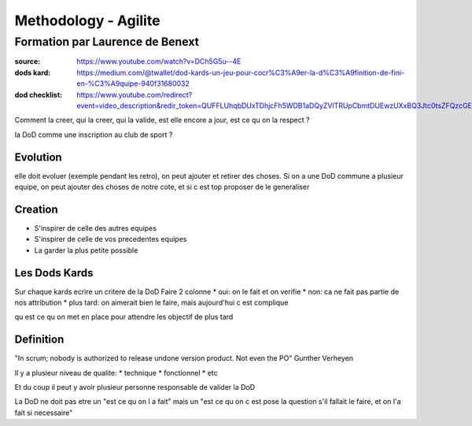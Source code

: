 Methodology - Agilite
#####################

Formation par Laurence de Benext
********************************

:source: https://www.youtube.com/watch?v=DCh5G5u--4E
:dods kard: https://medium.com/@twallet/dod-kards-un-jeu-pour-cocr%C3%A9er-la-d%C3%A9finition-de-fini-en-%C3%A9quipe-940f31680032
:dod checklist: https://www.youtube.com/redirect?event=video_description&redir_token=QUFFLUhqbDUxTDhjcFh5WDB1aDQyZVlTRUpCbmtDUEwzUXxBQ3Jtc0tsZFQzcGEyYVd3SmJXNWZyVzNxeWQwN0VXTThXNDZ0V3JBTllPYW9DOTBiQ0tYQzM0N2xnc1Q2di1fTU04QU9UelVhX0xMbVJWMEplZkRtRUUtUzNWa01hTFc2M215Z3EzbGxkSGVDQWhXYlltVmhpaw&q=https%3A%2F%2Fsl.run%2FxnQvYV

Comment la creer, qui la creer, qui la valide, est elle encore a jour, est ce qu on la respect ?

la DoD comme une inscription au club de sport ?

Evolution
=========

elle doit evoluer (exemple pendant les retro), on peut ajouter et retirer des choses.
Si on a une DoD commune a plusieur equipe, on peut ajouter des choses de notre cote, et si c est top proposer de le generaliser

Creation
========

* S'inspirer de celle des autres equipes
* S'inspirer de celle de vos precedentes equipes
* La garder la plus petite possible

Les Dods Kards
==============

Sur chaque kards ecrire un critere de la DoD
Faire 2 colonne
* oui: on le fait et on verifie
* non: ca ne fait pas partie de nos attribution
* plus tard: on aimerait bien le faire, mais aujourd'hui c est complique

qu est ce qu on met en place pour  attendre les objectif de plus tard

Definition
==========

"In scrum; nobody is authorized to release undone version product. Not even the PO" Gunther Verheyen

Il y a plusieur niveau de qualite:
* technique
* fonctionnel
* etc

Et du coup il peut y avoir plusieur personne responsable de valider la DoD

La DoD ne doit pas etre un "est ce qu on l a fait" mais un "est ce qu on c est pose la question s'il fallait le faire, et on l'a fait si necessaire"
